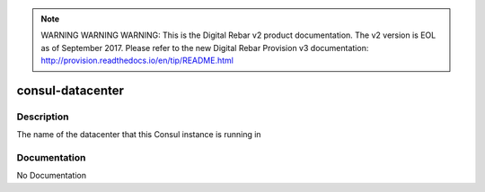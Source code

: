 
.. note:: WARNING WARNING WARNING:  This is the Digital Rebar v2 product documentation.  The v2 version is EOL as of September 2017.  Please refer to the new Digital Rebar Provision v3 documentation:  http:\/\/provision.readthedocs.io\/en\/tip\/README.html

=================
consul-datacenter
=================

Description
===========
The name of the datacenter that this Consul instance is running in

Documentation
=============

No Documentation
